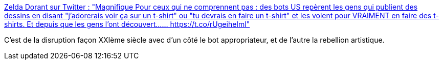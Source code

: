 :jbake-type: post
:jbake-status: published
:jbake-title: Zelda Dorant sur Twitter : "Magnifique Pour ceux qui ne comprennent pas : des bots US repèrent les gens qui publient des dessins en disant "j'adorerais voir ça sur un t-shirt" ou "tu devrais en faire un t-shirt" et les volent pour VRAIMENT en faire des t-shirts. Et depuis que les gens l'ont découvert...… https://t.co/rUgeiheIml"
:jbake-tags: cyberpunk,économie,bot,concepts,_mois_déc.,_année_2019
:jbake-date: 2019-12-05
:jbake-depth: ../
:jbake-uri: shaarli/1575536764000.adoc
:jbake-source: https://nicolas-delsaux.hd.free.fr/Shaarli?searchterm=https%3A%2F%2Ftwitter.com%2FZeldaDorant%2Fstatus%2F1202415285145395202&searchtags=cyberpunk+%C3%A9conomie+bot+concepts+_mois_d%C3%A9c.+_ann%C3%A9e_2019
:jbake-style: shaarli

https://twitter.com/ZeldaDorant/status/1202415285145395202[Zelda Dorant sur Twitter : "Magnifique Pour ceux qui ne comprennent pas : des bots US repèrent les gens qui publient des dessins en disant "j'adorerais voir ça sur un t-shirt" ou "tu devrais en faire un t-shirt" et les volent pour VRAIMENT en faire des t-shirts. Et depuis que les gens l'ont découvert...… https://t.co/rUgeiheIml"]

C'est de la disruption façon XXIème siècle avec d'un côté le bot appropriateur, et de l'autre la rebellion artistique.
